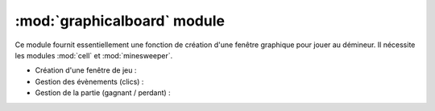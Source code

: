 ============================
:mod:`graphicalboard` module
============================

Ce module fournit essentiellement une fonction de création d'une fenêtre graphique pour
jouer au démineur. Il nécessite les modules :mod:`cell` et :mod:`minesweeper`.

* Création d'une fenêtre de jeu :
  
  .. autofunction:: graphicalboard.create

* Gestion des évènements (clics) :

  .. autofunction:: graphicalboard.__changestate
  .. autofunction:: graphicalboard.__changeflag
  .. autofunction:: graphicalboard.__redraw

* Gestion de la partie (gagnant / perdant) :

  .. autofunction:: graphicalboard.__test_end
  .. autofunction:: graphicalboard.__block_game
  .. autofunction:: graphicalboard.__disable_game
